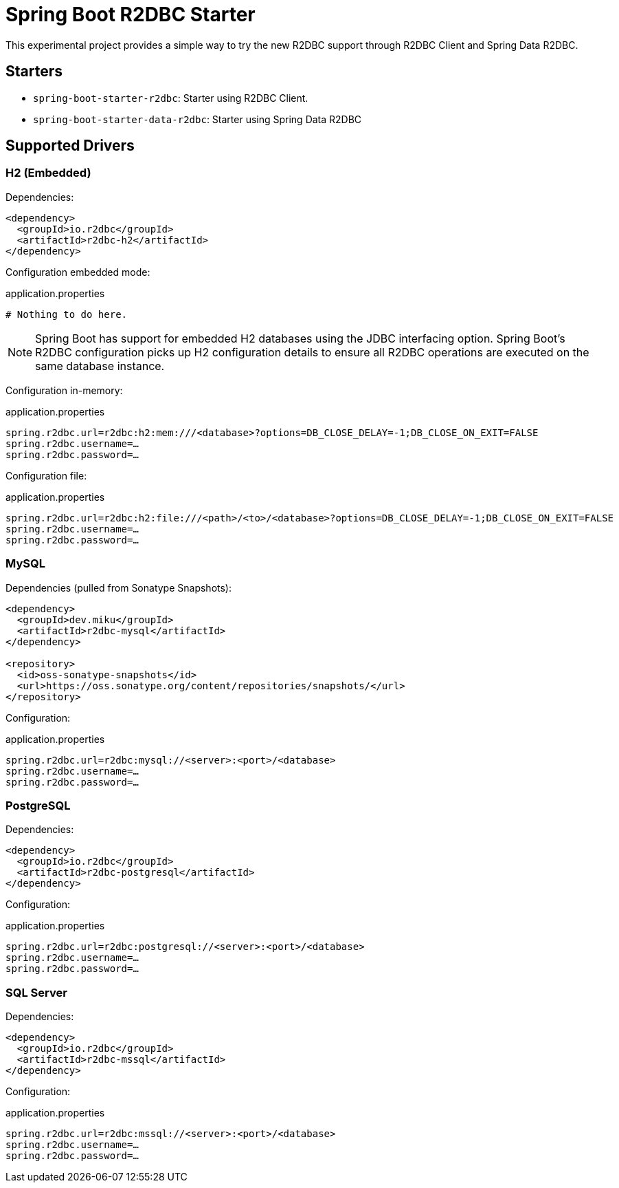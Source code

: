 = Spring Boot R2DBC Starter

This experimental project provides a simple way to try the new R2DBC support through R2DBC Client and Spring Data R2DBC.


== Starters

* `spring-boot-starter-r2dbc`: Starter using R2DBC Client.
* `spring-boot-starter-data-r2dbc`: Starter using Spring Data R2DBC

== Supported Drivers

=== H2 (Embedded)

Dependencies:

[source,xml]
----
<dependency>
  <groupId>io.r2dbc</groupId>
  <artifactId>r2dbc-h2</artifactId>
</dependency>
----

Configuration embedded mode:

.application.properties
[source,xml]
----
# Nothing to do here.
----

NOTE: Spring Boot has support for embedded H2 databases using the JDBC interfacing option. Spring Boot's R2DBC configuration picks up H2 configuration details to ensure all R2DBC operations are executed on the same database instance.

Configuration in-memory:

.application.properties
[source,xml]
----
spring.r2dbc.url=r2dbc:h2:mem:///<database>?options=DB_CLOSE_DELAY=-1;DB_CLOSE_ON_EXIT=FALSE
spring.r2dbc.username=…
spring.r2dbc.password=…
----

Configuration file:

.application.properties
[source,xml]
----
spring.r2dbc.url=r2dbc:h2:file:///<path>/<to>/<database>?options=DB_CLOSE_DELAY=-1;DB_CLOSE_ON_EXIT=FALSE
spring.r2dbc.username=…
spring.r2dbc.password=…
----

=== MySQL

Dependencies (pulled from Sonatype Snapshots):

[source,xml]
----
<dependency>
  <groupId>dev.miku</groupId>
  <artifactId>r2dbc-mysql</artifactId>
</dependency>

<repository>
  <id>oss-sonatype-snapshots</id>
  <url>https://oss.sonatype.org/content/repositories/snapshots/</url>
</repository>
----

Configuration:

.application.properties
[source,xml]
----
spring.r2dbc.url=r2dbc:mysql://<server>:<port>/<database>
spring.r2dbc.username=…
spring.r2dbc.password=…
----

=== PostgreSQL

Dependencies:

[source,xml]
----
<dependency>
  <groupId>io.r2dbc</groupId>
  <artifactId>r2dbc-postgresql</artifactId>
</dependency>
----

Configuration:

.application.properties
[source,xml]
----
spring.r2dbc.url=r2dbc:postgresql://<server>:<port>/<database>
spring.r2dbc.username=…
spring.r2dbc.password=…
----

=== SQL Server

Dependencies:

[source,xml]
----
<dependency>
  <groupId>io.r2dbc</groupId>
  <artifactId>r2dbc-mssql</artifactId>
</dependency>
----

Configuration:

.application.properties
[source,xml]
----
spring.r2dbc.url=r2dbc:mssql://<server>:<port>/<database>
spring.r2dbc.username=…
spring.r2dbc.password=…
----
